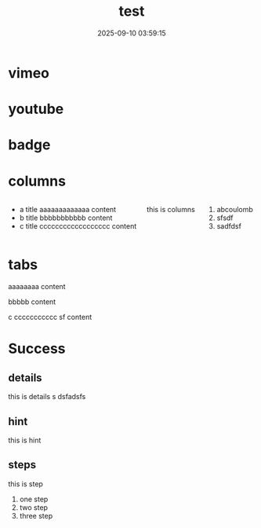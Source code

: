 #+title: test
#+date: 2025-09-10 03:59:15
#+hugo_section: docs
#+hugo_bundle: os/test
#+export_file_name: index
#+hugo_weight: 22
#+hugo_draft: false
#+hugo_auto_set_lastmod: t
#+hugo_custom_front_matter: :bookCollapseSection false
#+hugo_paired_shortcodes: qr %columns %details %hint mermaid %steps tabs tab
* vimeo
  #+begin_export hugo
  {{< vimeo 55073825 >}}
  #+end_export
* youtube
  #+begin_export hugo
 {{< youtube 0RKpf3rK57I >}}
  #+end_export

* badge
  #+begin_export hugo
  {{< badge style="danger" title="this is badge" value="11" >}}
  #+end_export
* columns
  #+begin_columns
  -  a title
    aaaaaaaaaaaaa content
  -  b title
    bbbbbbbbbbb content
  -  c title
    cccccccccccccccccc content
  this is columns
  1. abcoulomb
  2. sfsdf
  3. sadfdsf
  #+end_columns
* tabs
  #+begin_tabs
  #++attr_shortcode: a title
  #+begin_tab
  aaaaaaaa content
  #+end_tab

  #++attr_shortcode: b title
  #+begin_tab
  bbbbb content
  #+end_tab

  #++attr_shortcode: c title
  #+begin_tab
  c ccccccccccc sf
  content
  #+end_tab
  #+end_tabs
* Success
** details
   #+attr_shortcode: :open false :title this_is_details
   #+begin_details
   this is details s dsfadsfs
   #+end_details
** hint
   #+attr_shortcode: danger
   #+begin_hint
   this is hint
   #+end_hint
** steps
   #+begin_steps
   this is step
   1. one step
   2. two step
   3. three step
   #+end_steps
